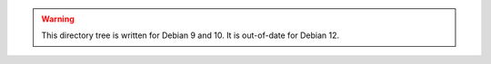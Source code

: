 .. WARNING:: This directory tree is written for Debian 9 and 10.
             It is out-of-date for Debian 12.
